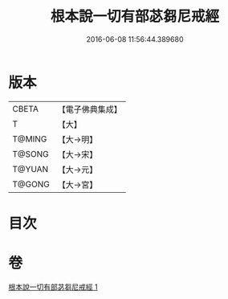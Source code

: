 #+TITLE: 根本說一切有部苾芻尼戒經 
#+DATE: 2016-06-08 11:56:44.389680

* 版本
 |     CBETA|【電子佛典集成】|
 |         T|【大】     |
 |    T@MING|【大→明】   |
 |    T@SONG|【大→宋】   |
 |    T@YUAN|【大→元】   |
 |    T@GONG|【大→宮】   |

* 目次

* 卷
[[file:KR6k0036_001.txt][根本說一切有部苾芻尼戒經 1]]

